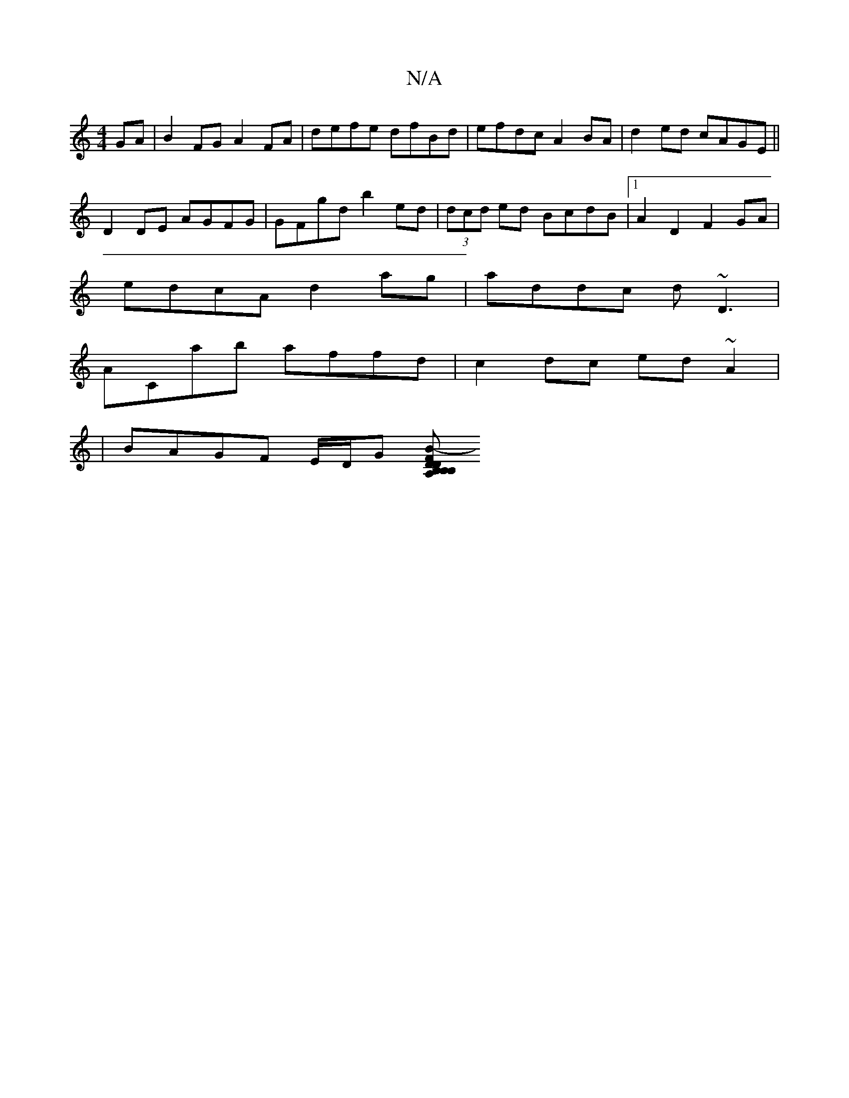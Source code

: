 X:1
T:N/A
M:4/4
R:N/A
K:Cmajor
2GA|B2FG A2 FA|defe dfBd|efdc A2BA|d2ed cAGE||
D2 DE AGFG | GFgd b2 ed |(3dcd ed BcdB|1 A2D2 F2 GA|
edcA d2ag|addc d~D3|
ACab affd|c2dc ed ~A2|
|BAGF E/D/G [FB,A,B,DB, | D2 EF EFFA |1 GABc dAFA-|A2 FB